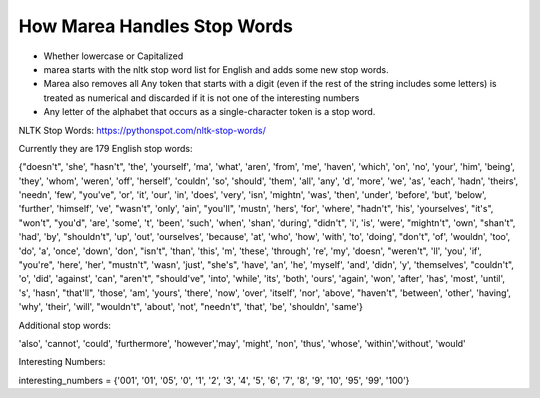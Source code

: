 
===============================
How Marea Handles Stop Words
===============================

* Whether lowercase or Capitalized
* marea starts with the nltk stop word list for English and adds some new stop words.
* Marea also removes all Any token that starts with a digit (even if the rest of the string includes some letters) is treated as numerical and discarded if it is not one of the interesting numbers 
* Any letter of the alphabet that occurs as a single-character token is a stop word.


NLTK Stop Words: https://pythonspot.com/nltk-stop-words/ 

Currently they are 179 English  stop words: 

{"doesn't", 'she', "hasn't", 'the', 'yourself', 'ma', 'what', 'aren', 'from', 'me', 'haven', 'which', 'on', 'no', 'your', 'him', 'being', 'they', 'whom', 'weren', 'off', 'herself', 'couldn', 'so', 'should', 'them', 'all', 'any', 'd', 'more', 'we', 'as', 'each', 'hadn', 'theirs', 'needn', 'few', "you've", 'or', 'it', 'our', 'in', 'does', 'very', 'isn', 'mightn', 'was', 'then', 'under', 'before', 'but', 'below', 'further', 'himself', 've', "wasn't", 'only', 'ain', "you'll", 'mustn', 'hers', 'for', 'where', "hadn't", 'his', 'yourselves', "it's", "won't", "you'd", 'are', 'some', 't', 'been', 'such', 'when', 'shan', 'during', "didn't", 'i', 'is', 'were', "mightn't", 'own', "shan't", 'had', 'by', "shouldn't", 'up', 'out', 'ourselves', 'because', 'at', 'who', 'how', 'with', 'to', 'doing', "don't", 'of', 'wouldn', 'too', 'do', 'a', 'once', 'down', 'don', "isn't", 'than', 'this', 'm', 'these', 'through', 're', 'my', 'doesn', "weren't", 'll', 'you', 'if', "you're", 'here', 'her', "mustn't", 'wasn', 'just', "she's", 'have', 'an', 'he', 'myself', 'and', 'didn', 'y', 'themselves', "couldn't", 'o', 'did', 'against', 'can', "aren't", "should've", 'into', 'while', 'its', 'both', 'ours', 'again', 'won', 'after', 'has', 'most', 'until', 's', 'hasn', "that'll", 'those', 'am', 'yours', 'there', 'now', 'over', 'itself', 'nor', 'above', "haven't", 'between', 'other', 'having', 'why', 'their', 'will', "wouldn't", 'about', 'not', "needn't", 'that', 'be', 'shouldn', 'same'}



Additional stop words: 

'also', 'cannot', 'could', 'furthermore', 'however','may', 'might', 'non', 'thus', 'whose', 'within','without', 'would'


Interesting Numbers:


interesting_numbers = {'001', '01', '05', '0', '1', '2', '3', '4', '5', '6', '7', '8', '9', '10', '95', '99', '100'}


